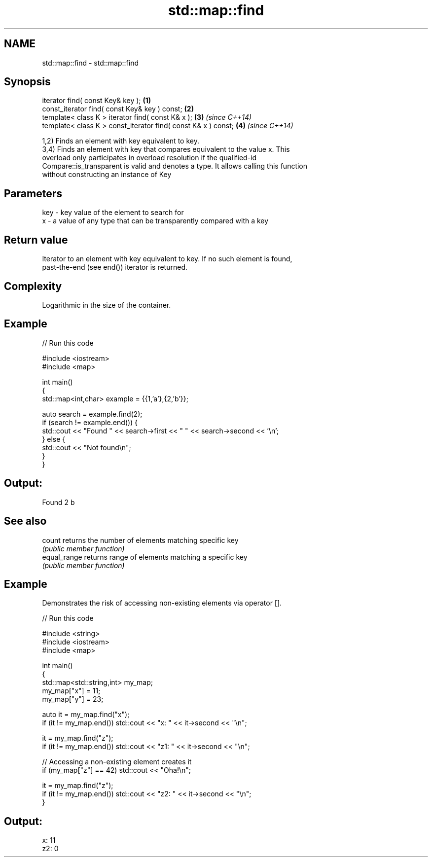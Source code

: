.TH std::map::find 3 "2019.03.28" "http://cppreference.com" "C++ Standard Libary"
.SH NAME
std::map::find \- std::map::find

.SH Synopsis
   iterator find( const Key& key );                             \fB(1)\fP
   const_iterator find( const Key& key ) const;                 \fB(2)\fP
   template< class K > iterator find( const K& x );             \fB(3)\fP \fI(since C++14)\fP
   template< class K > const_iterator find( const K& x ) const; \fB(4)\fP \fI(since C++14)\fP

   1,2) Finds an element with key equivalent to key.
   3,4) Finds an element with key that compares equivalent to the value x. This
   overload only participates in overload resolution if the qualified-id
   Compare::is_transparent is valid and denotes a type. It allows calling this function
   without constructing an instance of Key

.SH Parameters

   key - key value of the element to search for
   x   - a value of any type that can be transparently compared with a key

.SH Return value

   Iterator to an element with key equivalent to key. If no such element is found,
   past-the-end (see end()) iterator is returned.

.SH Complexity

   Logarithmic in the size of the container.

.SH Example

   
// Run this code

 #include <iostream>
 #include <map>
  
 int main()
 {
     std::map<int,char> example = {{1,'a'},{2,'b'}};
  
     auto search = example.find(2);
     if (search != example.end()) {
         std::cout << "Found " << search->first << " " << search->second << '\\n';
     } else {
         std::cout << "Not found\\n";
     }
 }

.SH Output:

 Found 2 b

.SH See also

   count       returns the number of elements matching specific key
               \fI(public member function)\fP 
   equal_range returns range of elements matching a specific key
               \fI(public member function)\fP 

.SH Example

   Demonstrates the risk of accessing non-existing elements via operator [].

   
// Run this code

 #include <string>
 #include <iostream>
 #include <map>
  
 int main()
 {
     std::map<std::string,int> my_map;
     my_map["x"] =  11;
     my_map["y"] = 23;
  
     auto it = my_map.find("x");
     if (it != my_map.end()) std::cout << "x: " << it->second << "\\n";
  
     it = my_map.find("z");
     if (it != my_map.end()) std::cout << "z1: " << it->second << "\\n";
  
     // Accessing a non-existing element creates it
     if (my_map["z"] == 42) std::cout << "Oha!\\n";
  
     it = my_map.find("z");
     if (it != my_map.end()) std::cout << "z2: " << it->second << "\\n";
 }

.SH Output:

 x: 11
 z2: 0
